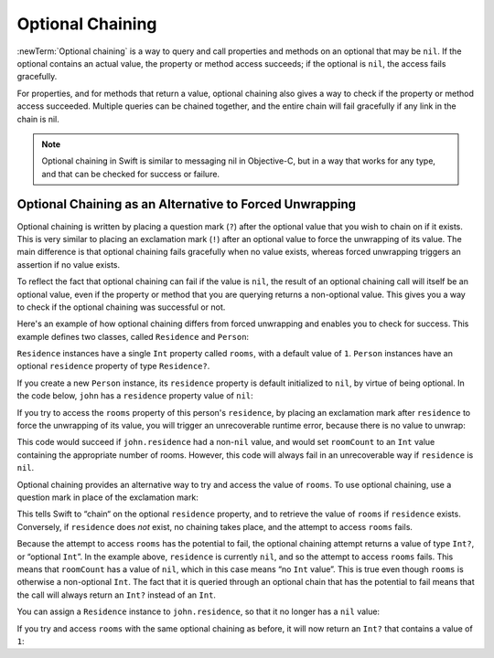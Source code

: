 Optional Chaining
=================

:newTerm:`Optional chaining` is a way to query and call properties and methods
on an optional that may be ``nil``.
If the optional contains an actual value, the property or method access succeeds;
if the optional is ``nil``, the access fails gracefully.

For properties, and for methods that return a value,
optional chaining also gives a way to check if the property or method access succeeded.
Multiple queries can be chained together,
and the entire chain will fail gracefully if any link in the chain is nil.

.. TODO: properties, methods… anything else (e.g. subscripts)?

.. note::

   Optional chaining in Swift is similar to messaging nil in Objective-C,
   but in a way that works for any type, and that can be checked for success or failure.

Optional Chaining as an Alternative to Forced Unwrapping
--------------------------------------------------------

Optional chaining is written by placing a question mark (``?``)
after the optional value that you wish to chain on if it exists.
This is very similar to placing an exclamation mark (``!``)
after an optional value to force the unwrapping of its value.
The main difference is that optional chaining fails gracefully when no value exists,
whereas forced unwrapping triggers an assertion if no value exists.

To reflect the fact that optional chaining can fail if the value is ``nil``,
the result of an optional chaining call will itself be an optional value,
even if the property or method that you are querying returns a non-optional value.
This gives you a way to check if the optional chaining was successful or not.

Here's an example of how optional chaining differs from forced unwrapping
and enables you to check for success.
This example defines two classes, called ``Residence`` and ``Person``:

.. testcode:: chainingIntro, chainingIntroAssert

   -> class Residence {
         var rooms = 1
      }
   ---
   -> class Person {
         var residence: Residence?
      }

``Residence`` instances have a single ``Int`` property called ``rooms``,
with a default value of ``1``.
``Person`` instances have an optional ``residence`` property of type ``Residence?``.

If you create a new ``Person`` instance,
its ``residence`` property is default initialized to ``nil``,
by virtue of being optional.
In the code below, ``john`` has a ``residence`` property value of ``nil``:

.. testcode:: chainingIntro, chainingIntroAssert

   -> let john = Person()
   << // john : Person = C4REPL6Person (has 1 child)

If you try to access the ``rooms`` property of this person's ``residence``,
by placing an exclamation mark after ``residence`` to force the unwrapping of its value,
you will trigger an unrecoverable runtime error, because there is no value to unwrap:

.. testcode:: chainingIntroAssert

   -> let roomCount = john.residence!.rooms
   xx assert
   // this triggers an unrecoverable runtime error

This code would succeed if ``john.residence`` had a non-``nil`` value,
and would set ``roomCount`` to an ``Int`` value containing the appropriate number of rooms.
However, this code will always fail in an unrecoverable way if ``residence`` is ``nil``.

Optional chaining provides an alternative way to try and access the value of ``rooms``.
To use optional chaining, use a question mark in place of the exclamation mark:

.. testcode:: chainingIntro

   -> if let roomCount = john.residence?.rooms {
         println("John's residence has \(roomCount) room(s).")
      } else {
         println("John does not have a residence.")
      }
   <- John does not have a residence.

This tells Swift to “chain“ on the optional ``residence`` property,
and to retrieve the value of ``rooms`` if ``residence`` exists.
Conversely, if ``residence`` does *not* exist, no chaining takes place,
and the attempt to access ``rooms`` fails.

Because the attempt to access ``rooms`` has the potential to fail,
the optional chaining attempt returns a value of type ``Int?``, or “optional ``Int``”.
In the example above, ``residence`` is currently ``nil``,
and so the attempt to access ``rooms`` fails.
This means that ``roomCount`` has a value of ``nil``,
which in this case means “no ``Int`` value”.
This is true even though ``rooms`` is otherwise a non-optional ``Int``.
The fact that it is queried through an optional chain that has the potential to fail
means that the call will always return an ``Int?`` instead of an ``Int``.

You can assign a ``Residence`` instance to ``john.residence``,
so that it no longer has a ``nil`` value:

.. testcode:: chainingIntro

   -> john.residence = Residence()

If you try and access ``rooms`` with the same optional chaining as before,
it will now return an ``Int?`` that contains a value of ``1``:

.. testcode:: chainingIntro

   -> if let roomCount = john.residence?.rooms {
         println("John's residence has \(roomCount) room(s).")
      } else {
         println("John does not have a residence.")
      }
   <- John's residence has 1 room(s).

.. TODO: clarify what "fails gracefully" actually means.

.. show an example of an optional property that has an actual property.
   try and access the actual property; show that you get an optional version back.

.. show an example of an optional property that has an actual method.
   try and call the actual method; show that you get an optional return value back.

.. if a method itself is was optional, as in an optional protocol requirement,
   then the question mark would go *before* the parens.
   However, if the return value of a method is an optional,
   the question mark goes after the parens, because you're chaining on the return value.